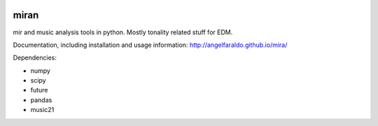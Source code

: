 .. image:: https://travis-ci.org/angelfaraldo/miran.svg?branch=master
    :target: https://travis-ci.org/angelfaraldo/miran
.. image:: https://coveralls.io/repos/angelfaraldo/miran/badge.svg?branch=master&service=github
    :target: https://coveralls.io/github/angelfaraldo/miran?branch=master

miran
=====

mir and music analysis tools in python. Mostly tonality related stuff for EDM.

Documentation, including installation and usage information: http://angelfaraldo.github.io/mira/

Dependencies:

* numpy
* scipy
* future
* pandas
* music21
